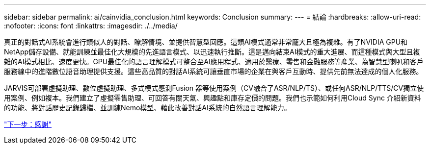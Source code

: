 ---
sidebar: sidebar 
permalink: ai/cainvidia_conclusion.html 
keywords: Conclusion 
summary:  
---
= 結論
:hardbreaks:
:allow-uri-read: 
:nofooter: 
:icons: font
:linkattrs: 
:imagesdir: ./../media/


[role="lead"]
真正的對話式AI系統會進行類似人的對話、瞭解情境、並提供智慧型回應。這類AI模式通常非常龐大且極為複雜。有了NVIDIA GPU和NetApp儲存設備、就能訓練並最佳化大規模的先進語言模式、以迅速執行推斷。這是邁向結束AI模式的重大進展、而這種模式與大型且複雜的AI模式相比、速度更快。GPU最佳化的語言理解模式可整合至AI應用程式、適用於醫療、零售和金融服務等產業、為智慧型喇叭和客戶服務線中的進階數位語音助理提供支援。這些高品質的對話AI系統可讓垂直市場的企業在與客戶互動時、提供先前無法達成的個人化服務。

JARVIS可部署虛擬助理、數位虛擬助理、多式模式感測Fusion 器等使用案例（CV融合了ASR/NLP/TS）、或任何ASR/NLP/TTS/CV獨立使用案例、例如複本。我們建立了虛擬零售助理、可回答有關天氣、興趣點和庫存定價的問題。我們也示範如何利用Cloud Sync 介紹新資料的功能、將對話歷史記錄歸檔、並訓練Nemo模型、藉此改善對話AI系統的自然語言理解能力。

link:cainvidia_acknowledgments.html["下一步：感謝"]
